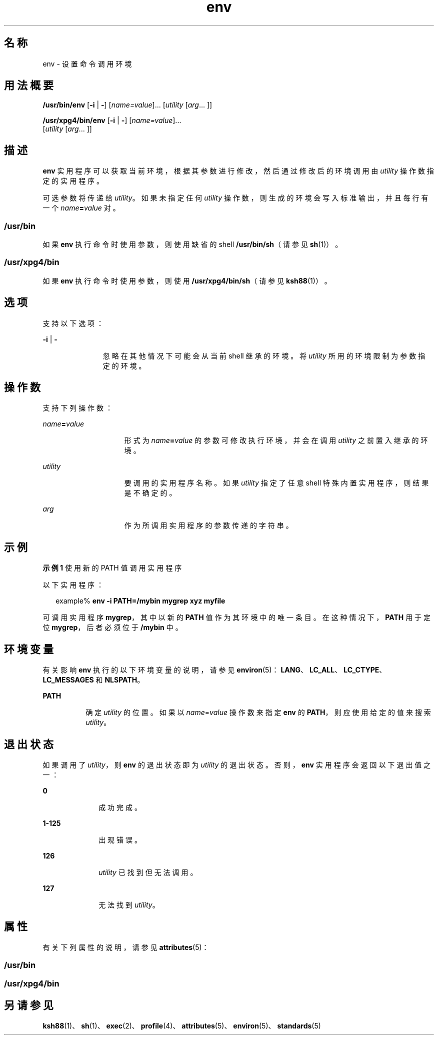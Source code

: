 '\" te
.\" Copyright (c) 1992, X/Open Company Limited All Rights Reserved
.\" Copyright 1989 AT&T
.\" Portions Copyright (c) 2002, 2011, Oracle and/or its affiliates.All rights reserved.
.\"  Sun Microsystems, Inc. gratefully acknowledges The Open Group for permission to reproduce portions of its copyrighted documentation.Original documentation from The Open Group can be obtained online at http://www.opengroup.org/bookstore/.
.\" The Institute of Electrical and Electronics Engineers and The Open Group, have given us permission to reprint portions of their documentation.In the following statement, the phrase "this text" refers to portions of the system documentation.Portions of this text are reprinted and reproduced in electronic form in the Sun OS Reference Manual, from IEEE Std 1003.1, 2004 Edition, Standard for Information Technology -- Portable Operating System Interface (POSIX), The Open Group Base Specifications Issue 6, Copyright (C) 2001-2004 by the Institute of Electrical and Electronics Engineers, Inc and The Open Group.In the event of any discrepancy between these versions and the original IEEE and The Open Group Standard, the original IEEE and The Open Group Standard is the referee document.The original Standard can be obtained online at http://www.opengroup.org/unix/online.html.This notice shall appear on any product containing this material. 
.TH env 1 "2011 年 7 月 12 日" "SunOS 5.11" "用户命令"
.SH 名称
env \- 设置命令调用环境
.SH 用法概要
.LP
.nf
\fB/usr/bin/env\fR [\fB-i\fR | \fB-\fR] [\fIname=value\fR]... [\fIutility\fR [\fIarg\fR... ]]
.fi

.LP
.nf
\fB/usr/xpg4/bin/env\fR [\fB-i\fR | \fB-\fR] [\fIname=value\fR]... 
     [\fIutility\fR [\fIarg\fR... ]]
.fi

.SH 描述
.sp
.LP
\fBenv\fR 实用程序可以获取当前环境，根据其参数进行修改，然后通过修改后的环境调用由 \fIutility\fR 操作数指定的实用程序。
.sp
.LP
可选参数将传递给 \fIutility\fR。如果未指定任何 \fIutility\fR 操作数，则生成的环境会写入标准输出，并且每行有一个 \fIname\fR\fB=\fR\fIvalue\fR 对。
.SS "\fB/usr/bin\fR"
.sp
.LP
如果 \fBenv\fR 执行命令时使用参数，则使用缺省的 shell \fB/usr/bin/sh\fR（请参见 \fBsh\fR(1)）。
.SS "\fB/usr/xpg4/bin\fR"
.sp
.LP
如果 \fBenv\fR 执行命令时使用参数，则使用 \fB/usr/xpg4/bin/sh\fR（请参见 \fBksh88\fR(1)）。
.SH 选项
.sp
.LP
支持以下选项：
.sp
.ne 2
.mk
.na
\fB\fB-i\fR | \fB-\fR \fR
.ad
.RS 11n
.rt  
忽略在其他情况下可能会从当前 shell 继承的环境。将 \fIutility\fR 所用的环境限制为参数指定的环境。
.RE

.SH 操作数
.sp
.LP
支持下列操作数：
.sp
.ne 2
.mk
.na
\fB\fIname\fR\fB=\fR\fIvalue\fR \fR
.ad
.RS 15n
.rt  
形式为 \fIname\fR\fB=\fR\fIvalue\fR 的参数可修改执行环境，并会在调用 \fIutility\fR 之前置入继承的环境。
.RE

.sp
.ne 2
.mk
.na
\fB\fIutility\fR \fR
.ad
.RS 15n
.rt  
要调用的实用程序名称。如果 \fIutility\fR 指定了任意 shell 特殊内置实用程序，则结果是不确定的。
.RE

.sp
.ne 2
.mk
.na
\fB\fIarg\fR \fR
.ad
.RS 15n
.rt  
作为所调用实用程序的参数传递的字符串。
.RE

.SH 示例
.LP
\fB示例 1 \fR使用新的 PATH 值调用实用程序
.sp
.LP
以下实用程序：

.sp
.in +2
.nf
example% \fBenv -i PATH=/mybin mygrep xyz myfile \fR
.fi
.in -2
.sp

.sp
.LP
可调用实用程序 \fBmygrep\fR，其中以新的 \fBPATH\fR 值作为其环境中的唯一条目。在这种情况下，\fBPATH\fR 用于定位 \fBmygrep\fR，后者必须位于 \fB/mybin\fR 中。

.SH 环境变量
.sp
.LP
有关影响 \fBenv\fR 执行的以下环境变量的说明，请参见 \fBenviron\fR(5)：\fBLANG\fR、\fBLC_ALL\fR、\fBLC_CTYPE\fR、\fBLC_MESSAGES\fR 和 \fBNLSPATH\fR。
.sp
.ne 2
.mk
.na
\fB\fBPATH\fR\fR
.ad
.RS 8n
.rt  
确定 \fIutility\fR 的位置。如果以 \fIname\fR=\fIvalue\fR 操作数来指定 \fBenv\fR 的 \fBPATH\fR，则应使用给定的值来搜索 \fIutility\fR。
.RE

.SH 退出状态
.sp
.LP
如果调用了 \fIutility\fR，则 \fBenv\fR 的退出状态即为 \fIutility\fR 的退出状态。否则，\fBenv\fR 实用程序会返回以下退出值之一：
.sp
.ne 2
.mk
.na
\fB\fB0\fR\fR
.ad
.RS 10n
.rt  
成功完成。
.RE

.sp
.ne 2
.mk
.na
\fB\fB1-125\fR \fR
.ad
.RS 10n
.rt  
出现错误。
.RE

.sp
.ne 2
.mk
.na
\fB\fB126\fR \fR
.ad
.RS 10n
.rt  
\fIutility\fR 已找到但无法调用。
.RE

.sp
.ne 2
.mk
.na
\fB\fB127\fR \fR
.ad
.RS 10n
.rt  
无法找到 \fIutility\fR。
.RE

.SH 属性
.sp
.LP
有关下列属性的说明，请参见 \fBattributes\fR(5)：
.SS "/usr/bin"
.sp

.sp
.TS
tab() box;
cw(2.75i) |cw(2.75i) 
lw(2.75i) |lw(2.75i) 
.
属性类型属性值
_
可用性system/core-os
_
CSIenabled（已启用）
.TE

.SS "/usr/xpg4/bin"
.sp

.sp
.TS
tab() box;
cw(2.75i) |cw(2.75i) 
lw(2.75i) |lw(2.75i) 
.
属性类型属性值
_
可用性system/xopen/xcu4
_
CSIenabled（已启用）
_
接口稳定性Committed（已确定）
_
标准请参见 \fBstandards\fR(5)。
.TE

.SH 另请参见
.sp
.LP
\fBksh88\fR(1)、\fBsh\fR(1)、\fBexec\fR(2)、\fBprofile\fR(4)、\fBattributes\fR(5)、\fBenviron\fR(5)、\fBstandards\fR(5)

